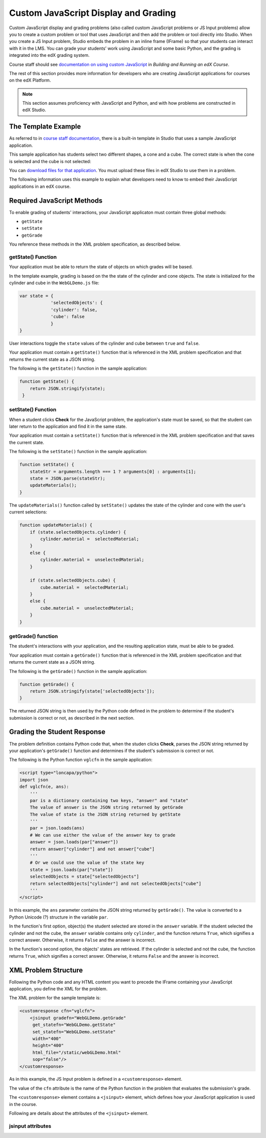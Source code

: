 
.. _Custom JavaScript Display and Grading:

##########################################
Custom JavaScript Display and Grading
##########################################

Custom JavaScript display and grading problems (also called custom JavaScript
problems or JS Input problems) allow you to create a custom problem or tool that
uses JavaScript and then add the problem or tool directly into Studio. When you
create a JS Input problem, Studio embeds the problem in an inline frame (IFrame)
so that your students can interact with it in the LMS. You can grade your
students’ work using JavaScript and some basic Python, and the grading is
integrated into the edX grading system.

Course staff should see `documentation on using custom JavaScript <http://edx.re
adthedocs.org/projects/ca/en/latest/problems_tools/advanced_problems.html
#custom-javascript-display-and-grading>`_ in *Building and Running an edX
Course*.

The rest of this section provides more information for developers who are creating JavaScript applications for courses on the edX Platform.

.. note:: This section assumes proficiency with JavaScript and Python, and with how problems are constructed in edX Studio.  

*******************************
The Template Example
*******************************

As referred to in `course staff documentation <http://edx.readthedocs.org/projec
ts/ca/en/latest/problems_tools/advanced_problems.html#custom-javascript-display-
and-grading>`_, there is a built-in template in Studio that uses a sample
JavaScript application.

This sample application has students select two different shapes, a cone
and a cube. The correct state is when the cone is selected and the cube is not selected:

.. image:: ../images/JavaScriptInputExample.png
  :alt: Image of the sample JavaScript application, with the cone selected 

You can `download files for that application <http://files.edx.org/JSInput.zip>`_. You must upload these files in edX Studio to use them in a problem.

The following information uses this example to explain what developers need to know to embed their JavaScript applications in an edX course.

*******************************
Required JavaScript Methods
*******************************

To enable grading of students' interactions, your JavaScript applicaton must contain three global methods:

* ``getState``
* ``setState``
* ``getGrade``

You reference these methods in the XML problem specification, as described below.

====================
getState() Function
====================

Your application must be able to return the state of objects on which grades will be based.

In the template example, grading is based on the the state of the cylinder and cone objects. The state is initialized for the cylinder and cube in the ``WebGLDemo.js`` file:

.. code-block:: javascript

    var state = {
                'selectedObjects': {
                'cylinder': false,
                'cube': false
                }
    }

User interactions toggle the ``state`` values of the cylinder and cube between ``true`` and ``false``.

Your application must contain a ``getState()`` function that is referenced in the XML problem specification and that returns the current state as a JSON string. 

The following is the ``getState()`` function in the sample application:

.. code-block:: javascript

    function getState() {
        return JSON.stringify(state);
     }


====================
setState() Function
====================

When a student clicks **Check** for the JavaScript problem, the application's state must be saved, so that the student can later return to the application and find it in the same state.

Your application must contain a ``setState()`` function that is referenced in the XML problem specification and that saves the current state. 

The following is the ``setState()`` function in the sample application:

.. code-block:: javascript

    function setState() {
        stateStr = arguments.length === 1 ? arguments[0] : arguments[1];
        state = JSON.parse(stateStr);
        updateMaterials();
    }

The ``updateMaterials()`` function called by ``setState()`` updates the state of the cylinder and cone with the user's current selections:

.. code-block:: javascript

    function updateMaterials() {
        if (state.selectedObjects.cylinder) {
            cylinder.material =  selectedMaterial;
        }
        else {
            cylinder.material =  unselectedMaterial;
        }

        if (state.selectedObjects.cube) {
            cube.material =  selectedMaterial;
        }
        else {
            cube.material =  unselectedMaterial;
        }
    }

====================
getGrade() function
====================

The student's interactions with your application, and the resulting application state, must be able to be graded. 

Your application must contain a ``getGrade()`` function that is referenced in the XML problem specification and that returns the current state as a JSON string. 

The following is the ``getGrade()`` function in the sample application:

.. code-block:: javascript

    function getGrade() {
        return JSON.stringify(state['selectedObjects']);
    }

The returned JSON string is then used by the Python code defined in the problem to determine if the student's submission is correct or not, as described in the next section.

*******************************
Grading the Student Response
*******************************

The problem definition contains Python code that, when the studen clicks **Check**, parses the JSON string returned by your application's ``getGrade()`` function and determines if the student's submission is correct or not.

The following is the Python function ``vglcfn`` in the sample application:

.. code-block:: python

    <script type="loncapa/python">
    import json
    def vglcfn(e, ans):
        '''
        par is a dictionary containing two keys, "answer" and "state"
        The value of answer is the JSON string returned by getGrade
        The value of state is the JSON string returned by getState
        '''
        par = json.loads(ans)
        # We can use either the value of the answer key to grade
        answer = json.loads(par["answer"])
        return answer["cylinder"] and not answer["cube"]
        '''
        # Or we could use the value of the state key
        state = json.loads(par["state"])
        selectedObjects = state["selectedObjects"]
        return selectedObjects["cylinder"] and not selectedObjects["cube"]
        '''
    </script>

In this example, the ``ans`` parameter contains the JSON string returned by ``getGrade()``. The value is converted to a Python Unicode (?) structure in the variable ``par``.

In the function's first option, object(s) the student selected are stored in the ``answer`` variable.  If the student selected the cylinder and not the cube, the ``answer`` variable contains only ``cylinder``, and the function returns ``True``, which signifies a correct answer.  Otherwise, it returns ``False`` and the answer is incorrect.

In the function's second option, the objects' states are retrieved.  If the cylinder is selected and not the cube, the function returns ``True``, which signifies a correct answer.  Otherwise, it returns ``False`` and the answer is incorrect.


*******************************
XML Problem Structure
*******************************

Following the Python code and any HTML content you want to precede the IFrame containing your JavaScript application, you define the XML for the problem.

The XML problem for the sample template is:

.. code-block:: xml

    <customresponse cfn="vglcfn">
        <jsinput gradefn="WebGLDemo.getGrade"
         get_statefn="WebGLDemo.getState"
         set_statefn="WebGLDemo.setState"
         width="400"
         height="400"
         html_file="/static/webGLDemo.html"
         sop="false"/>
    </customresponse>

As in this example, the JS Input problem is defined in a ``<customresponse>`` element.

The value of the ``cfn`` attribute is the name of the Python function in the problem that evaluates the submission's grade.

The ``<customresponse>`` element contains a ``<jsinput>`` element, which defines how your JavaScript application is used in the course.

Following are details about the attributes of the ``<jsinput>`` element.

===================
jsinput attributes
===================

.. list-table::
   :widths: 10 80 10
   :header-rows: 1

   * - Attribute name
     - Description
     - Example
   * - gradefn
     - The function in your JavaScript application that returns the state of the objects to be evaluated as a JSON string.
     - ``WebGLDemo.getGrade``
   * - get_statefun
     - The function in your JavaScript application that returns the state of the objects. [NOT CLEAR TO ME WHY YOU NEED BOTH getGrade and setState]
     - ``WebGLDemo.getState``
   * - set_statefun
     - The function in your JavaScript application that saves the state of the objects. 
     - ``WebGLDemo.setState``
   * - width
     - The width of the IFrame in which your JavaScript application will be displayed, in pixels.
     - 400
   * - height
     - The height of the IFrame in which your JavaScript application will be displayed, in pixels.
     - 400
   * - html_file
     - The name of the HTML file containing your JavaScript application that will be loaded in the IFrame.
     - /static/webGLDemo.html
   * - sop
     - The same-origin policy (SOP), meaning that all elements have the same protocol, host, and port. To bypass the SOP,
     set to ``true``.
     - false
